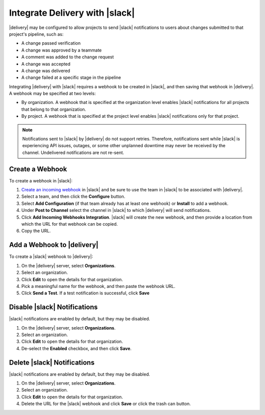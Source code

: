 .. THIS PAGE IS IDENTICAL TO docs.chef.io/integrate_delivery_slack.html BY DESIGN
.. THIS PAGE IS LOCATED AT THE /delivery/ PATH.

=====================================================
Integrate Delivery with |slack|
=====================================================

|delivery| may be configured to allow projects to send |slack| notifications to users about changes submitted to that project's pipeline, such as:

* A change passed verification
* A change was approved by a teammate
* A comment was added to the change request
* A change was accepted
* A change was delivered
* A change failed at a specific stage in the pipeline

Integrating |delivery| with |slack| requires a webhook to be created in |slack|, and then saving that webhook in |delivery|. A webhook may be specified at two levels:

* By organization. A webhook that is specified at the organization level enables |slack| notifications for all projects that belong to that organization. 
* By project. A webhook that is specified at the project level enables |slack| notifications only for that project. 

.. note:: Notifications sent to |slack| by |delivery| do not support retries. Therefore, notifications sent while |slack| is experiencing API issues, outages, or some other unplanned downtime may never be received by the channel. Undelivered notifications are not re-sent.

Create a Webhook
=====================================================
To create a webhook in |slack|:

#. `Create an incoming webhook <https://slack.com/apps/A0F7XDUAZ-incoming-webhooks>`__ in |slack| and be sure to use the team in |slack| to be associated with |delivery|.
#. Select a team, and then click the **Configure** button.
#. Select **Add Configuration** (if that team already has at least one webhook) or **Install** to add a webhook.
#. Under **Post to Channel** select the channel in |slack| to which |delivery| will send notifications.
#. Click **Add Incoming Webhooks Integration**. |slack| will create the new webhook, and then provide a location from which the URL for that webhook can be copied.
#. Copy the URL.


Add a Webhook to |delivery|
=====================================================
To create a |slack| webhook to |delivery|:

#. On the |delivery| server, select **Organizations**.
#. Select an organization.
#. Click **Edit** to open the details for that organization.
#. Pick a meaningful name for the webhook, and then paste the webhook URL.
#. Click **Send a Test**. If a test notification is successful, click **Save**


Disable |slack| Notifications
=====================================================
|slack| notifications are enabled by default, but they may be disabled.

#. On the |delivery| server, select **Organizations**.
#. Select an organization.
#. Click **Edit** to open the details for that organization.
#. De-select the **Enabled** checkbox, and then click **Save**.

Delete |slack| Notifications
=====================================================
|slack| notifications are enabled by default, but they may be disabled.

#. On the |delivery| server, select **Organizations**.
#. Select an organization.
#. Click **Edit** to open the details for that organization.
#. Delete the URL for the |slack| webhook and click **Save** or click the trash can button.
